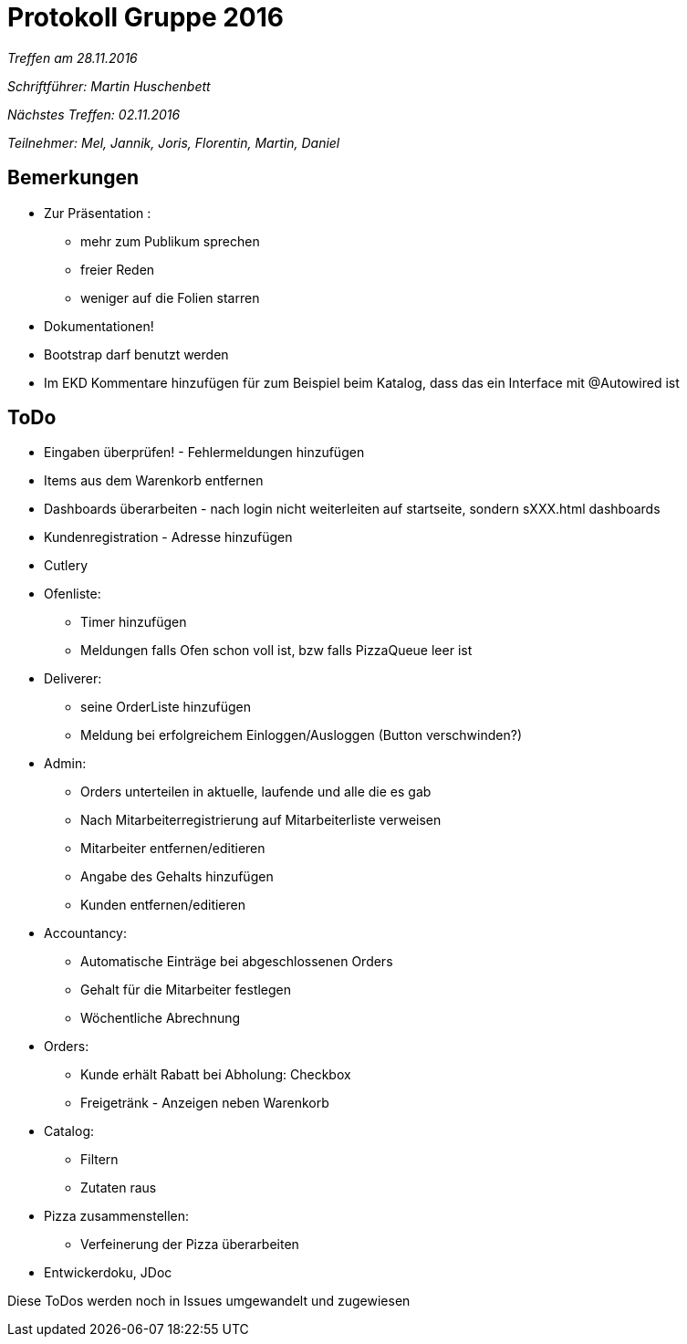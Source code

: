 = Protokoll Gruppe 2016

__Treffen am 28.11.2016__

__Schriftführer: Martin Huschenbett__

__Nächstes Treffen: 02.11.2016__

__Teilnehmer: Mel, Jannik, Joris, Florentin, Martin, Daniel__

== Bemerkungen

* Zur Präsentation :
	** mehr zum Publikum sprechen
	** freier Reden
	** weniger auf die Folien starren

* Dokumentationen!

* Bootstrap darf benutzt werden

* Im EKD Kommentare hinzufügen für zum Beispiel beim Katalog, dass das ein Interface mit @Autowired ist

== ToDo

* Eingaben überprüfen! - Fehlermeldungen hinzufügen

* Items aus dem Warenkorb entfernen

* Dashboards überarbeiten - nach login nicht weiterleiten auf startseite, sondern sXXX.html dashboards

* Kundenregistration - Adresse hinzufügen

* Cutlery 

* Ofenliste:
	** Timer hinzufügen
	** Meldungen falls Ofen schon voll ist, bzw falls PizzaQueue leer ist

* Deliverer:
	** seine OrderListe hinzufügen
	** Meldung bei erfolgreichem Einloggen/Ausloggen (Button verschwinden?)

* Admin:
	** Orders unterteilen in aktuelle, laufende und alle die es gab
	** Nach Mitarbeiterregistrierung auf Mitarbeiterliste verweisen
	** Mitarbeiter entfernen/editieren
	** Angabe des Gehalts hinzufügen
	** Kunden entfernen/editieren

* Accountancy:
	** Automatische Einträge bei abgeschlossenen Orders
	** Gehalt für die Mitarbeiter festlegen
	** Wöchentliche Abrechnung

* Orders:
	** Kunde erhält Rabatt bei Abholung: Checkbox
	** Freigetränk - Anzeigen neben Warenkorb

* Catalog:
	** Filtern
	** Zutaten raus

* Pizza zusammenstellen:
	** Verfeinerung der Pizza überarbeiten

* Entwickerdoku, JDoc

Diese ToDos werden noch in Issues umgewandelt und zugewiesen



